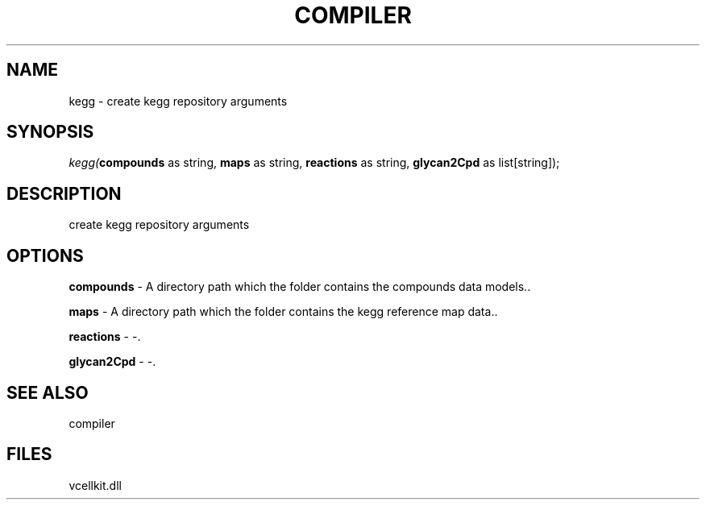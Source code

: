 .\" man page create by R# package system.
.TH COMPILER 1 2000-Jan "kegg" "kegg"
.SH NAME
kegg \- create kegg repository arguments
.SH SYNOPSIS
\fIkegg(\fBcompounds\fR as string, 
\fBmaps\fR as string, 
\fBreactions\fR as string, 
\fBglycan2Cpd\fR as list[string]);\fR
.SH DESCRIPTION
.PP
create kegg repository arguments
.PP
.SH OPTIONS
.PP
\fBcompounds\fB \fR\- A directory path which the folder contains the compounds data models.. 
.PP
.PP
\fBmaps\fB \fR\- A directory path which the folder contains the kegg reference map data.. 
.PP
.PP
\fBreactions\fB \fR\- -. 
.PP
.PP
\fBglycan2Cpd\fB \fR\- -. 
.PP
.SH SEE ALSO
compiler
.SH FILES
.PP
vcellkit.dll
.PP

